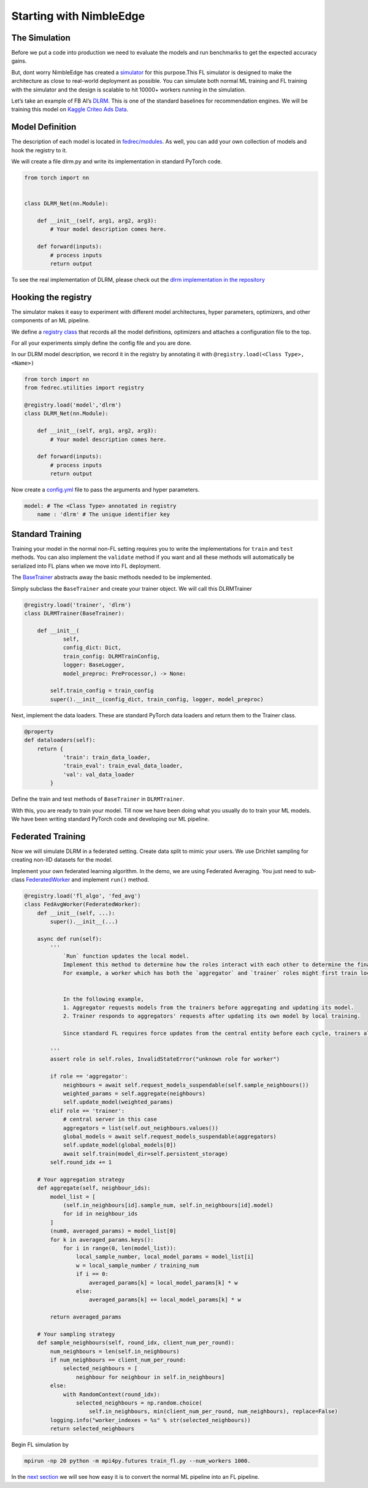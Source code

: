 Starting with NimbleEdge
========================

The Simulation
--------------

Before we put a code into production we need to evaluate the models and
run benchmarks to get the expected accuracy gains.

But, dont worry NimbleEdge has created a `simulator <https://github.com/NimbleEdge/EnvisEdge>`__
for this purpose.This FL simulator is designed to make the architecture as close to real-world 
deployment as possible. You can simulate both normal ML training and FL training with the 
simulator and the design is scalable to hit 10000+ workers running in the simulation.

Let’s take an example of FB AI’s
`DLRM <https://arxiv.org/abs/1906.00091>`__. This is one of the standard
baselines for recommendation engines. We will be training this model on
`Kaggle Criteo Ads
Data <https://www.kaggle.com/c/criteo-display-ad-challenge>`__.

Model Definition
----------------

The description of each model is located in 
`fedrec/modules <https://github.com/NimbleEdge/EnvisEdge/tree/main/fedrec/modules>`__.
As well, you can add your own collection of models and hook the registry to it.

We will create a file dlrm.py and write its implementation in standard
PyTorch code.

.. code:: python

   from torch import nn


   class DLRM_Net(nn.Module):
       
       def __init__(self, arg1, arg2, arg3):
           # Your model description comes here.
       
       def forward(inputs):
           # process inputs
           return output 

To see the real implementation of DLRM, please check out the `dlrm
implementation in the repository <../fedrec/modules/dlrm.py>`__

Hooking the registry
--------------------

The simulator makes it easy to experiment with different model
architectures, hyper parameters, optimizers, and other components of an
ML pipeline.

We define a `registry class <../fedrec/utilities/registry.py>`__ that
records all the model definitions, optimizers and attaches a
configuration file to the top.

For all your experiments simply define the config file and you are done.

In our DLRM model description, we record it in the registry by
annotating it with ``@registry.load(<Class Type>, <Name>)``

.. code:: python

   from torch import nn
   from fedrec.utilities import registry

   @registry.load('model','dlrm')
   class DLRM_Net(nn.Module):
       
       def __init__(self, arg1, arg2, arg3):
           # Your model description comes here.
       
       def forward(inputs):
           # process inputs
           return output 

Now create a `config.yml <../configs/dlrm.yml>`__ file to pass the
arguments and hyper parameters.

.. code:: yaml

   model: # The <Class Type> annotated in registry
       name : 'dlrm' # The unique identifier key 

Standard Training
-----------------

Training your model in the normal non-FL setting requires you to write
the implementations for ``train`` and ``test`` methods. You can also
implement the ``validate`` method if you want and all these methods will
automatically be serialized into FL plans when we move into FL
deployment.

The `BaseTrainer <../fedrec/trainers/base_trainer.py>`__ abstracts away
the basic methods needed to be implemented.

Simply subclass the ``BaseTrainer`` and create your trainer object.
We will call this DLRMTrainer

.. code:: python

   @registry.load('trainer', 'dlrm')
   class DLRMTrainer(BaseTrainer):

       def __init__(
               self,
               config_dict: Dict,
               train_config: DLRMTrainConfig,
               logger: BaseLogger, 
               model_preproc: PreProcessor,) -> None:

           self.train_config = train_config
           super().__init__(config_dict, train_config, logger, model_preproc)

Next, implement the data loaders. These are standard PyTorch data loaders
and return them to the Trainer class.

.. code:: python

   @property
   def dataloaders(self):
       return {
               'train': train_data_loader,
               'train_eval': train_eval_data_loader,
               'val': val_data_loader
           }

Define the train and test methods of ``BaseTrainer`` in ``DLRMTrainer``.

With this, you are ready to train your model. Till now we have been doing
what you usually do to train your ML models. We have been writing
standard PyTorch code and developing our ML pipeline.

Federated Training
------------------

Now we will simulate DLRM in a federated setting. Create data split to
mimic your users. We use Drichlet sampling for creating non-IID datasets
for the model.

Implement your own federated learning algorithm. In the demo, we are
using Federated Averaging. You just need to sub-class
`FederatedWorker <fedrec/federated_worker.py>`__ and implement ``run()``
method.

.. code:: python


   @registry.load('fl_algo', 'fed_avg')
   class FedAvgWorker(FederatedWorker):
       def __init__(self, ...):
           super().__init__(...)

       async def run(self):
           '''
               `Run` function updates the local model. 
               Implement this method to determine how the roles interact with each other to determine the final updated model.
               For example, a worker which has both the `aggregator` and `trainer` roles might first train locally and then run discounted `aggregate()` to get the final update model 


               In the following example,
               1. Aggregator requests models from the trainers before aggregating and updating its model.
               2. Trainer responds to aggregators' requests after updating its own model by local training.

               Since standard FL requires force updates from the central entity before each cycle, trainers always start with the global model/aggregator's model 

           '''
           assert role in self.roles, InvalidStateError("unknown role for worker")

           if role == 'aggregator':
               neighbours = await self.request_models_suspendable(self.sample_neighbours())
               weighted_params = self.aggregate(neighbours)
               self.update_model(weighted_params)
           elif role == 'trainer':
               # central server in this case
               aggregators = list(self.out_neighbours.values())
               global_models = await self.request_models_suspendable(aggregators)
               self.update_model(global_models[0])
               await self.train(model_dir=self.persistent_storage)
           self.round_idx += 1

       # Your aggregation strategy
       def aggregate(self, neighbour_ids):
           model_list = [
               (self.in_neighbours[id].sample_num, self.in_neighbours[id].model)
               for id in neighbour_ids
           ]
           (num0, averaged_params) = model_list[0]
           for k in averaged_params.keys():
               for i in range(0, len(model_list)):
                   local_sample_number, local_model_params = model_list[i]
                   w = local_sample_number / training_num
                   if i == 0:
                       averaged_params[k] = local_model_params[k] * w
                   else:
                       averaged_params[k] += local_model_params[k] * w

           return averaged_params

       # Your sampling strategy
       def sample_neighbours(self, round_idx, client_num_per_round):
           num_neighbours = len(self.in_neighbours)
           if num_neighbours == client_num_per_round:
               selected_neighbours = [
                   neighbour for neighbour in self.in_neighbours]
           else:
               with RandomContext(round_idx):
                   selected_neighbours = np.random.choice(
                       self.in_neighbours, min(client_num_per_round, num_neighbours), replace=False)
           logging.info("worker_indexes = %s" % str(selected_neighbours))
           return selected_neighbours

Begin FL simulation by

.. code:: bash

   mpirun -np 20 python -m mpi4py.futures train_fl.py --num_workers 1000.

In the `next section <./Tutorial-Part-3-simulating_fl_cycle.md>`__ we
will see how easy it is to convert the normal ML pipeline into an FL
pipeline.
